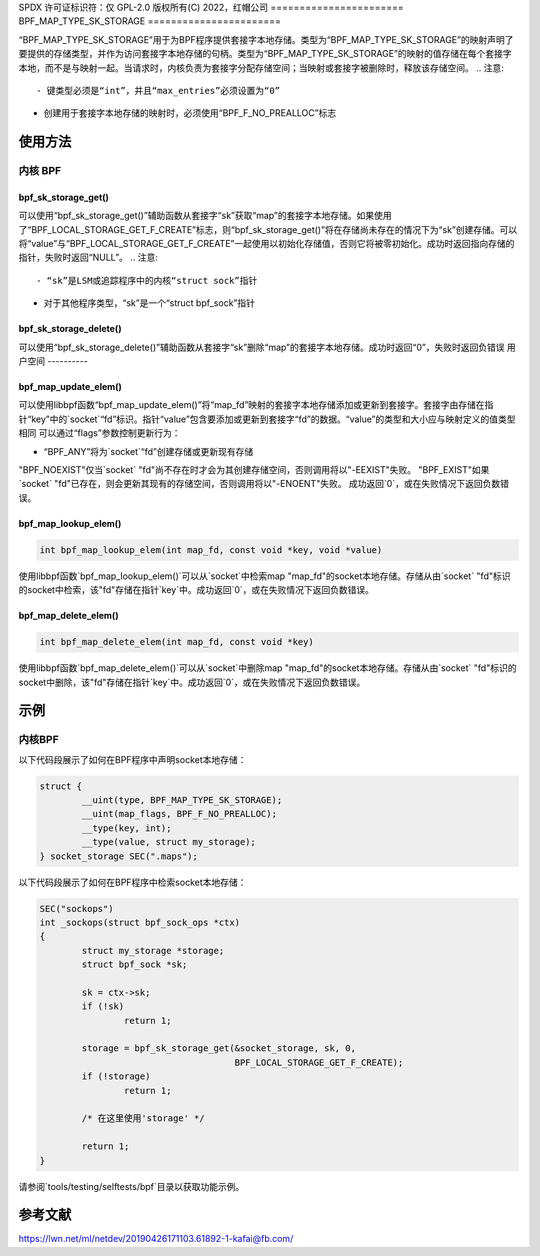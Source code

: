 SPDX 许可证标识符：仅 GPL-2.0
版权所有(C) 2022，红帽公司
=======================
BPF_MAP_TYPE_SK_STORAGE
=======================

.. 注意::
   - “BPF_MAP_TYPE_SK_STORAGE”是在内核版本5.2中引入的。

“BPF_MAP_TYPE_SK_STORAGE”用于为BPF程序提供套接字本地存储。类型为“BPF_MAP_TYPE_SK_STORAGE”的映射声明了要提供的存储类型，并作为访问套接字本地存储的句柄。类型为“BPF_MAP_TYPE_SK_STORAGE”的映射的值存储在每个套接字本地，而不是与映射一起。当请求时，内核负责为套接字分配存储空间；当映射或套接字被删除时，释放该存储空间。
.. 注意::
  - 键类型必须是“int”，并且“max_entries”必须设置为“0”
- 创建用于套接字本地存储的映射时，必须使用“BPF_F_NO_PREALLOC”标志
使用方法
=====

内核 BPF
----------

bpf_sk_storage_get()
~~~~~~~~~~~~~~~~~~~~

.. 代码块:: c

   void *bpf_sk_storage_get(struct bpf_map *map, void *sk, void *value, u64 flags)

可以使用“bpf_sk_storage_get()”辅助函数从套接字“sk”获取“map”的套接字本地存储。如果使用了“BPF_LOCAL_STORAGE_GET_F_CREATE”标志，则“bpf_sk_storage_get()”将在存储尚未存在的情况下为“sk”创建存储。可以将“value”与“BPF_LOCAL_STORAGE_GET_F_CREATE”一起使用以初始化存储值，否则它将被零初始化。成功时返回指向存储的指针，失败时返回“NULL”。
.. 注意::
   - “sk”是LSM或追踪程序中的内核“struct sock”指针
- 对于其他程序类型，“sk”是一个“struct bpf_sock”指针
bpf_sk_storage_delete()
~~~~~~~~~~~~~~~~~~~~~~~

.. 代码块:: c

   long bpf_sk_storage_delete(struct bpf_map *map, void *sk)

可以使用“bpf_sk_storage_delete()”辅助函数从套接字“sk”删除“map”的套接字本地存储。成功时返回“0”，失败时返回负错误
用户空间
----------

bpf_map_update_elem()
~~~~~~~~~~~~~~~~~~~~~

.. 代码块:: c

   int bpf_map_update_elem(int map_fd, const void *key, const void *value, __u64 flags)

可以使用libbpf函数“bpf_map_update_elem()”将“map_fd”映射的套接字本地存储添加或更新到套接字。套接字由存储在指针“key”中的`socket`“fd”标识。指针“value”包含要添加或更新到套接字“fd”的数据。“value”的类型和大小应与映射定义的值类型相同
可以通过“flags”参数控制更新行为：

- “BPF_ANY”将为`socket`“fd”创建存储或更新现有存储
"BPF_NOEXIST"仅当`socket` "fd"尚不存在时才会为其创建存储空间，否则调用将以"-EEXIST"失败。
"BPF_EXIST"如果`socket` "fd"已存在，则会更新其现有的存储空间，否则调用将以"-ENOENT"失败。
成功返回`0`，或在失败情况下返回负数错误。

bpf_map_lookup_elem()
~~~~~~~~~~~~~~~~~~~~~

.. code-block:: c

   int bpf_map_lookup_elem(int map_fd, const void *key, void *value)

使用libbpf函数`bpf_map_lookup_elem()`可以从`socket`中检索map "map_fd"的socket本地存储。存储从由`socket` "fd"标识的socket中检索，该"fd"存储在指针`key`中。成功返回`0`，或在失败情况下返回负数错误。

bpf_map_delete_elem()
~~~~~~~~~~~~~~~~~~~~~

.. code-block:: c

   int bpf_map_delete_elem(int map_fd, const void *key)

使用libbpf函数`bpf_map_delete_elem()`可以从`socket`中删除map "map_fd"的socket本地存储。存储从由`socket` "fd"标识的socket中删除，该"fd"存储在指针`key`中。成功返回`0`，或在失败情况下返回负数错误。

示例
====

内核BPF
-------

以下代码段展示了如何在BPF程序中声明socket本地存储：

.. code-block:: c

    struct {
            __uint(type, BPF_MAP_TYPE_SK_STORAGE);
            __uint(map_flags, BPF_F_NO_PREALLOC);
            __type(key, int);
            __type(value, struct my_storage);
    } socket_storage SEC(".maps");

以下代码段展示了如何在BPF程序中检索socket本地存储：

.. code-block:: c

    SEC("sockops")
    int _sockops(struct bpf_sock_ops *ctx)
    {
            struct my_storage *storage;
            struct bpf_sock *sk;

            sk = ctx->sk;
            if (!sk)
                    return 1;

            storage = bpf_sk_storage_get(&socket_storage, sk, 0,
                                         BPF_LOCAL_STORAGE_GET_F_CREATE);
            if (!storage)
                    return 1;

            /* 在这里使用'storage' */

            return 1;
    }

请参阅`tools/testing/selftests/bpf`目录以获取功能示例。

参考文献
==========

https://lwn.net/ml/netdev/20190426171103.61892-1-kafai@fb.com/
